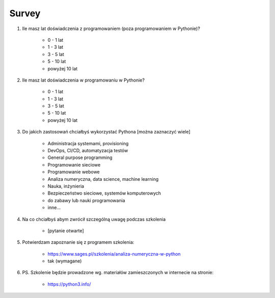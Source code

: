 Survey
======

#. Ile masz lat doświadczenia z programowaniem (poza programowaniem w Pythonie)?

    * 0 - 1 lat
    * 1 - 3 lat
    * 3 - 5 lat
    * 5 - 10 lat
    * powyżej 10 lat

#. Ile masz lat doświadczenia w programowaniu w Pythonie?

    * 0 - 1 lat
    * 1 - 3 lat
    * 3 - 5 lat
    * 5 - 10 lat
    * powyżej 10 lat

#. Do jakich zastosowań chciałbyś wykorzystać Pythona [można zaznaczyć wiele]

    * Administracja systemami, provisioning
    * DevOps, CI/CD, automatyzacja testów
    * General purpose programming
    * Programowanie sieciowe
    * Programowanie webowe
    * Analiza numeryczna, data science, machine learning
    * Nauka, inżynieria
    * Bezpieczeństwo sieciowe, systemów komputerowych
    * do zabawy lub nauki programowania
    * inne...

#. Na co chciałbyś abym zwrócił szczególną uwagę podczas szkolenia

    * [pytanie otwarte]

#. Potwierdzam zapoznanie się z programem szkolenia:

    * https://www.sages.pl/szkolenia/analiza-numeryczna-w-python
    * tak (wymagane)

#. PS. Szkolenie będzie prowadzone wg. materiałów zamieszczonych w internecie na stronie:

    * https://python3.info/

